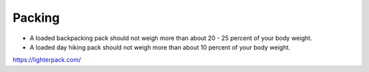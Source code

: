 Packing
#######

* A loaded backpacking pack should not weigh more than about 20 - 25 percent of your body weight.
* A loaded day hiking pack should not weigh more than about 10 percent of your body weight.

https://lighterpack.com/
